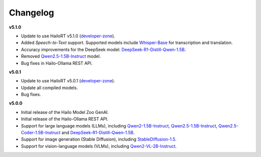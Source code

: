 =========
Changelog
=========

**v5.1.0**

* Update to use HailoRT v5.1.0 (`developer-zone <https://hailo.ai/developer-zone/>`_).
* Added `Speech-to-Text` support. Supported models include `Whisper-Base <https://huggingface.co/openai/whisper-base>`_ for transcription and translation.
* Accuracy improvements for the DeepSeek model: `DeepSeek-R1-Distill-Qwen-1.5B <https://huggingface.co/deepseek-ai/DeepSeek-R1-Distill-Qwen-1.5B>`_.
* Removed `Qwen2.5-1.5B-Instruct <https://huggingface.co/Qwen/Qwen2.5-1.5B-Instruct>`_ model.
* Bug fixes in Hailo-Ollama REST API.

**v5.0.1**

* Update to use HailoRT v5.0.1 (`developer-zone <https://hailo.ai/developer-zone/>`_).
* Update all compiled models.
* Bug fixes.

**v5.0.0**

* Initial release of the Hailo Model Zoo GenAI.
* Initial release of the Hailo-Ollama REST API.
* Support for large language models (LLMs), including `Qwen2-1.5B-Instruct <https://huggingface.co/Qwen/Qwen2-1.5B-Instruct>`_, `Qwen2.5-1.5B-Instruct <https://huggingface.co/Qwen/Qwen2.5-1.5B-Instruct>`_, `Qwen2.5-Coder-1.5B-Instruct <https://huggingface.co/Qwen/Qwen2.5-Coder-1.5B-Instruct>`_ and `DeepSeek-R1-Distill-Qwen-1.5B <https://huggingface.co/deepseek-ai/DeepSeek-R1-Distill-Qwen-1.5B>`_.
* Support for image generation (Stable Diffusion), including `StableDiffusion-1.5 <https://huggingface.co/stable-diffusion-v1-5/stable-diffusion-v1-5>`_.
* Support for vision-language models (VLMs), including `Qwen2-VL-2B-Instruct <https://huggingface.co/Qwen/Qwen2-VL-2B-Instruct>`_.
